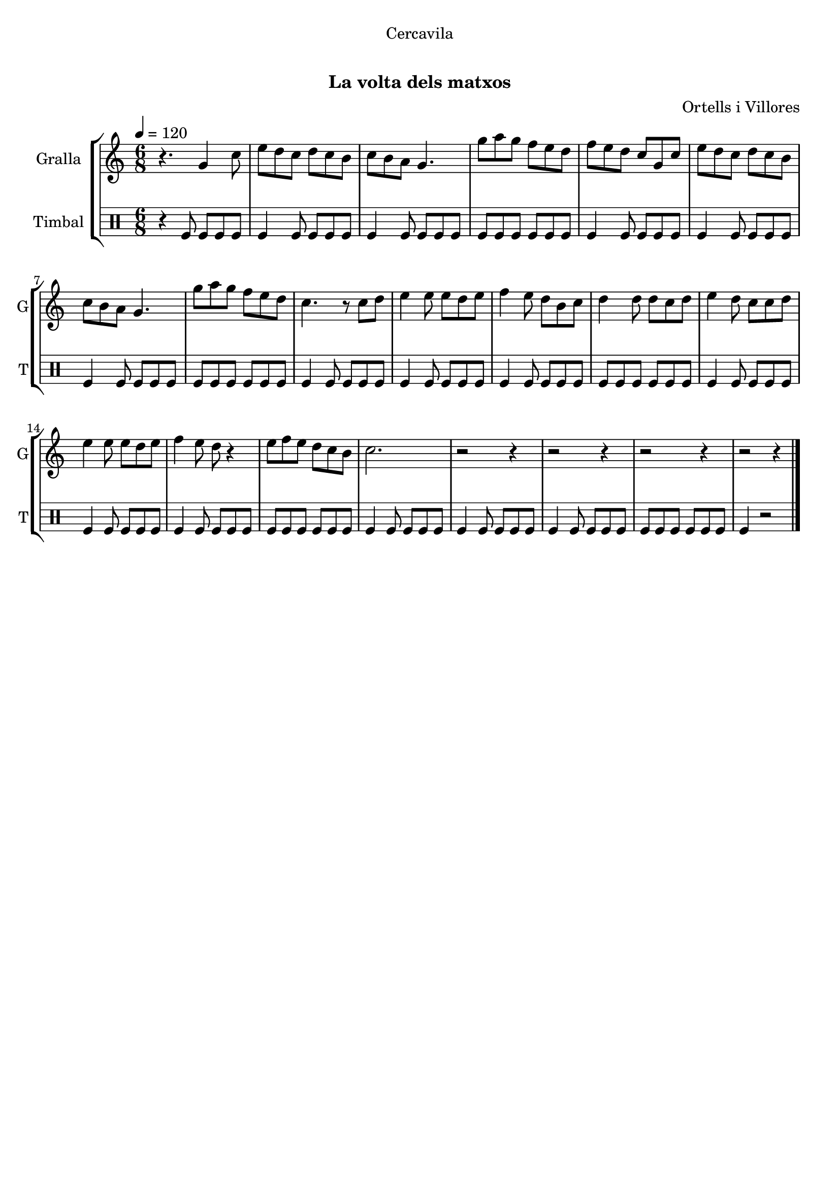 \version "2.22.1"

\header {
  dedication="Cercavila"
  title="  "
  subtitle="La volta dels matxos"
  subsubtitle=""
  poet=""
  meter=""
  piece=""
  composer="Ortells i Villores"
  arranger=""
  opus=""
  instrument=""
  copyright="     "
  tagline="  "
}

liniaroAa =
\relative g'
{
  \tempo 4=120
  \clef treble
  \key c \major
  \time 6/8
  r4. g4 c8  |
  e8 d c d c b  |
  c8 b a g4.  |
  g'8 a g f e d  |
  %05
  f8 e d c g c  |
  e8 d c d c b  |
  c8 b a g4.  |
  g'8 a g f e d  |
  c4. r8 c d  |
  %10
  e4 e8 e d e  |
  f4 e8 d b c  |
  d4 d8 d c d  |
  e4 d8 c c d  |
  e4 e8 e d e  |
  %15
  f4 e8 d r4  |
  e8 f e d c b  |
  c2.  |
  r2 r4  |
  r2 r4  |
  %20
  r2 r4  |
  r2 r4  \bar "|."
}

liniaroAb =
\drummode
{
  \tempo 4=120
  \time 6/8
  r4 tomfl8 tomfl tomfl tomfl  |
  tomfl4 tomfl8 tomfl tomfl tomfl  |
  tomfl4 tomfl8 tomfl tomfl tomfl  |
  tomfl8 tomfl tomfl tomfl tomfl tomfl  |
  %05
  tomfl4 tomfl8 tomfl tomfl tomfl  |
  tomfl4 tomfl8 tomfl tomfl tomfl  |
  tomfl4 tomfl8 tomfl tomfl tomfl  |
  tomfl8 tomfl tomfl tomfl tomfl tomfl  |
  tomfl4 tomfl8 tomfl tomfl tomfl  |
  %10
  tomfl4 tomfl8 tomfl tomfl tomfl  |
  tomfl4 tomfl8 tomfl tomfl tomfl  |
  tomfl8 tomfl tomfl tomfl tomfl tomfl  |
  tomfl4 tomfl8 tomfl tomfl tomfl  |
  tomfl4 tomfl8 tomfl tomfl tomfl  |
  %15
  tomfl4 tomfl8 tomfl tomfl tomfl  |
  tomfl8 tomfl tomfl tomfl tomfl tomfl  |
  tomfl4 tomfl8 tomfl tomfl tomfl  |
  tomfl4 tomfl8 tomfl tomfl tomfl  |
  tomfl4 tomfl8 tomfl tomfl tomfl  |
  %20
  tomfl8 tomfl tomfl tomfl tomfl tomfl  |
  tomfl4 r2  \bar "|."
}

\bookpart {
  \score {
    \new StaffGroup {
      \override Score.RehearsalMark #'self-alignment-X = #LEFT
      <<
        \new Staff \with {instrumentName = #"Gralla" shortInstrumentName = #"G"} \liniaroAa
        \new DrumStaff \with {instrumentName = #"Timbal" shortInstrumentName = #"T"} \liniaroAb
      >>
    }
    \layout {}
  }
  \score { \unfoldRepeats
    \new StaffGroup {
      \override Score.RehearsalMark #'self-alignment-X = #LEFT
      <<
        \new Staff \with {instrumentName = #"Gralla" shortInstrumentName = #"G"} \liniaroAa
        \new DrumStaff \with {instrumentName = #"Timbal" shortInstrumentName = #"T"} \liniaroAb
      >>
    }
    \midi {}
  }
}

\bookpart {
  \header {instrument="Gralla"}
  \score {
    \new StaffGroup {
      \override Score.RehearsalMark #'self-alignment-X = #LEFT
      <<
        \new Staff \liniaroAa
      >>
    }
    \layout {}
  }
  \score { \unfoldRepeats
    \new StaffGroup {
      \override Score.RehearsalMark #'self-alignment-X = #LEFT
      <<
        \new Staff \liniaroAa
      >>
    }
    \midi {}
  }
}

\bookpart {
  \header {instrument="Timbal"}
  \score {
    \new StaffGroup {
      \override Score.RehearsalMark #'self-alignment-X = #LEFT
      <<
        \new DrumStaff \liniaroAb
      >>
    }
    \layout {}
  }
  \score { \unfoldRepeats
    \new StaffGroup {
      \override Score.RehearsalMark #'self-alignment-X = #LEFT
      <<
        \new DrumStaff \liniaroAb
      >>
    }
    \midi {}
  }
}

